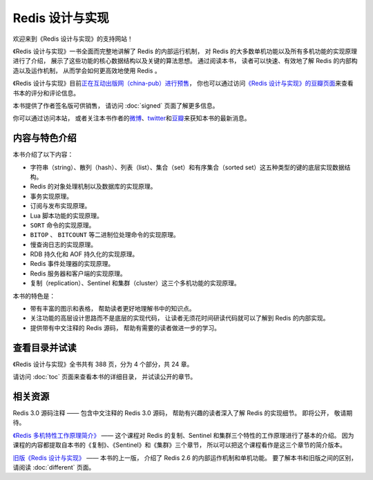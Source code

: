 .. Redis 设计与实现 documentation master file, created by
   sphinx-quickstart on Fri Apr 18 21:53:39 2014.
   You can adapt this file completely to your liking, but it should at least
   contain the root `toctree` directive.

Redis 设计与实现
=======================================

.. image:: image/cover.jpg
   :align: left
   :scale: 55%

欢迎来到《Redis 设计与实现》的支持网站！

《Redis 设计与实现》一书全面而完整地讲解了 Redis 的内部运行机制，
对 Redis 的大多数单机功能以及所有多机功能的实现原理进行了介绍，
展示了这些功能的核心数据结构以及关键的算法思想。
通过阅读本书，
读者可以快速、有效地了解 Redis 的内部构造以及运作机制，
从而学会如何更高效地使用 Redis 。

《Redis 设计与实现》目前\ `正在互动出版网（china-pub）进行预售 <http://product.china-pub.com/3770218>`_\ ，
你也可以通过访问\ `《Redis 设计与实现》的豆瓣页面 <http://book.douban.com/subject/25900156/>`_\ 来查看书本的评分和评论信息。

本书提供了作者签名版可供销售，
请访问 :doc:`signed` 页面了解更多信息。

你可以通过访问本站，
或者关注本书作者的\ `微博 <http://weibo.com/huangz1990>`_\ 、\ `twitter <https://twitter.com/huangz1990>`_\ 和\ `豆瓣 <http://www.douban.com/people/i_m_huangz/>`_\ 来获知本书的最新消息。


内容与特色介绍
-----------------

本书介绍了以下内容：

- 字符串（string）、散列（hash）、列表（list）、集合（set）和有序集合（sorted set）这五种类型的键的底层实现数据结构。
- Redis 的对象处理机制以及数据库的实现原理。
- 事务实现原理。
- 订阅与发布实现原理。
- Lua 脚本功能的实现原理。
- ``SORT`` 命令的实现原理。
- ``BITOP`` 、 ``BITCOUNT`` 等二进制位处理命令的实现原理。
- 慢查询日志的实现原理。
- RDB 持久化和 AOF 持久化的实现原理。
- Redis 事件处理器的实现原理。
- Redis 服务器和客户端的实现原理。
- 复制（replication）、Sentinel 和集群（cluster）这三个多机功能的实现原理。

本书的特色是：

- 带有丰富的图示和表格，
  帮助读者更好地理解书中的知识点。
- 关注功能的高层设计思路而不是底层的实现代码，
  让读者无须花时间研读代码就可以了解到 Redis 的内部实现。
- 提供带有中文注释的 Redis 源码，
  帮助有需要的读者做进一步的学习。


查看目录并试读
-----------------

《Redis 设计与实现》全书共有 388 页，分为 4 个部分，共 24 章。

请访问 :doc:`toc` 页面来查看本书的详细目录，
并试读公开的章节。


相关资源
-----------------

Redis 3.0 源码注释 —— 
包含中文注释的 Redis 3.0 源码，
帮助有兴趣的读者深入了解 Redis 的实现细节。
即将公开，
敬请期待。

`《Redis 多机特性工作原理简介》 <http://www.chinahadoop.cn/course/31>`_ ——
这个课程对 Redis 的复制、Sentinel 和集群三个特性的工作原理进行了基本的介绍。
因为课程的内容都提取自本书的《复制》、《Sentinel》和《集群》三个章节，
所以可以把这个课程看作是这三个章节的简介版本。

`旧版《Redis 设计与实现》 <http://origin.redisbook.com>`_ ——
本书的上一版，
介绍了 Redis 2.6 的内部运作机制和单机功能。
要了解本书和旧版之间的区别，
请阅读 :doc:`different` 页面。


